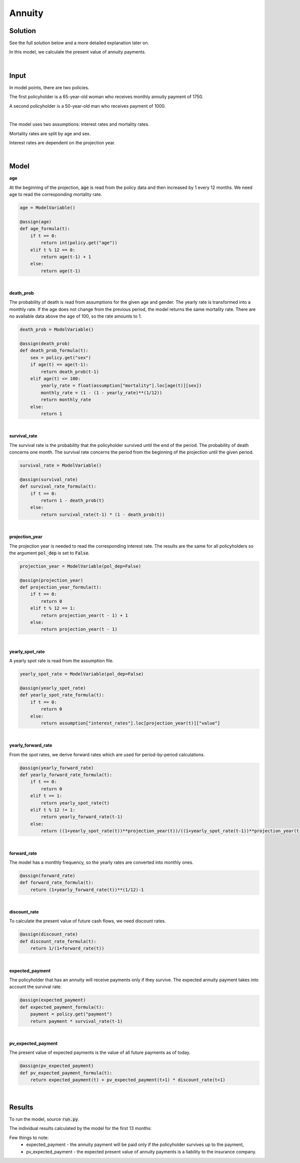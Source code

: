 Annuity
=======

Solution
--------

See the full solution below and a more detailed explanation later on.

In this model, we calculate the present value of annuity payments.

..  code-block:: python
    :caption: model.py

    from cashflower import assign, ModelVariable

    from tutorials.annuity.input import policy, assumption


    age = ModelVariable()
    death_prob = ModelVariable()
    survival_rate = ModelVariable()
    projection_year = ModelVariable(pol_dep=False)
    yearly_spot_rate = ModelVariable(pol_dep=False)
    yearly_forward_rate = ModelVariable(pol_dep=False)
    forward_rate = ModelVariable(pol_dep=False)
    discount_rate = ModelVariable(pol_dep=False)
    expected_payment = ModelVariable()
    pv_expected_payment = ModelVariable()


    @assign(age)
    def age_formula(t):
        if t == 0:
            return int(policy.get("age"))
        elif t % 12 == 0:
            return age(t-1) + 1
        else:
            return age(t-1)


    @assign(death_prob)
    def death_prob_formula(t):
        sex = policy.get("sex")
        if age(t) == age(t-1):
            return death_prob(t-1)
        elif age(t) <= 100:
            yearly_rate = assumption["mortality"].loc[age(t)][sex]
            monthly_rate = (1 - (1 - yearly_rate)**(1/12))
            return monthly_rate
        else:
            return 1


    @assign(survival_rate)
    def survival_rate_formula(t):
        if t == 0:
            return 1 - death_prob(t)
        else:
            return survival_rate(t-1) * (1 - death_prob(t))


    @assign(projection_year)
    def projection_year_formula(t):
        if t == 0:
            return 0
        elif t % 12 == 1:
            return projection_year(t - 1) + 1
        else:
            return projection_year(t - 1)


    @assign(yearly_spot_rate)
    def yearly_spot_rate_formula(t):
        if t == 0:
            return 0
        else:
            return assumption["interest_rates"].loc[projection_year(t)]["value"]


    @assign(yearly_forward_rate)
    def yearly_forward_rate_formula(t):
        if t == 0:
            return 0
        elif t == 1:
            return yearly_spot_rate(t)
        elif t % 12 != 1:
            return yearly_forward_rate(t-1)
        else:
            return ((1+yearly_spot_rate(t))**projection_year(t))/((1+yearly_spot_rate(t-1))**projection_year(t-1)) - 1


    @assign(forward_rate)
    def forward_rate_formula(t):
        return (1+yearly_forward_rate(t))**(1/12)-1


    @assign(discount_rate)
    def discount_rate_formula(t):
        return 1/(1+forward_rate(t))


    @assign(expected_payment)
    def expected_payment_formula(t):
        payment = policy.get("payment")
        return payment * survival_rate(t-1)


    @assign(pv_expected_payment)
    def pv_expected_payment_formula(t):
        return expected_payment(t) + pv_expected_payment(t+1) * discount_rate(t+1)


|

Input
-----

In model points, there are two policies.

..  code-block:: python
    :caption: input.py

    import pandas as pd

    from cashflower import ModelPoint

    policy = ModelPoint(data=pd.DataFrame({
        "policy_id": ["a", "b"],
        "age": [65, 50],
        "sex": ["female", "male"],
        "payment": [1750, 1000]
    }))


The first policyholder is a 65-year-old woman who receives monthly annuity payment of 1750.

A second policyholder is a 50-year-old man who receives payment of 1000.

|

The model uses two assumptions: interest rates and mortality rates.

..  code-block:: python
    :caption: input.py

    assumption = dict()
    assumption["mortality"] = pd.read_csv("./input/mortality.csv")
    assumption["interest_rates"] = pd.read_csv("./input/interest_rates.csv")


Mortality rates are split by age and sex.

..  code-block::
    :caption: mortality.csv

    age,male,female
    ...
    30,0.00135,0.00035
    31,0.00144,0.00038
    32,0.00155,0.00042
    33,0.00167,0.00046
    34,0.00179,0.00051
    35,0.00193,0.00057
    ...
    65,0.02714,0.01142
    66,0.02941,0.01252
    67,0.03177,0.01375
    68,0.03417,0.0151
    69,0.03665,0.01662
    70,0.03925,0.01829
    ...

Interest rates are dependent on the projection year.

..  code-block::
    :caption: interest_rates.csv

    t,value
    1,0.00736
    2,0.01266
    3,0.01449
    4,0.0161
    5,0.01687
    6,0.01782
    7,0.01863
    8,0.01942
    9,0.02017
    10,0.02089
    11,0.02178
    12,0.02207
    ...

|

Model
-----

**age**

At the beginning of the projection, :code:`age` is read from the policy data and then increased by 1 every 12 months.
We need age to read the corresponding mortality rate.

..  code-block:: python

    age = ModelVariable()

    @assign(age)
    def age_formula(t):
        if t == 0:
            return int(policy.get("age"))
        elif t % 12 == 0:
            return age(t-1) + 1
        else:
            return age(t-1)

|

**death_prob**

The probability of death is read from assumptions for the given age and gender.
The yearly rate is transformed into a monthly rate.
If the age does not change from the previous period, the model returns the same mortality rate.
There are no available data above the age of 100, so the rate amounts to 1.

..  code-block:: python

    death_prob = ModelVariable()

    @assign(death_prob)
    def death_prob_formula(t):
        sex = policy.get("sex")
        if age(t) == age(t-1):
            return death_prob(t-1)
        elif age(t) <= 100:
            yearly_rate = float(assumption["mortality"].loc[age(t)][sex])
            monthly_rate = (1 - (1 - yearly_rate)**(1/12))
            return monthly_rate
        else:
            return 1

|

**survival_rate**

The survival rate is the probability that the policyholder survived until the end of the period.
The probability of death concerns one month.
The survival rate concerns the period from the beginning of the projection until the given period.

..  code-block:: python

    survival_rate = ModelVariable()

    @assign(survival_rate)
    def survival_rate_formula(t):
        if t == 0:
            return 1 - death_prob(t)
        else:
            return survival_rate(t-1) * (1 - death_prob(t))

|

**projection_year**

The projection year is needed to read the corresponding interest rate.
The results are the same for all policyholders so the argument :code:`pol_dep` is set to :code:`False`.

..  code-block:: python

    projection_year = ModelVariable(pol_dep=False)

    @assign(projection_year)
    def projection_year_formula(t):
        if t == 0:
            return 0
        elif t % 12 == 1:
            return projection_year(t - 1) + 1
        else:
            return projection_year(t - 1)

|

**yearly_spot_rate**

A yearly spot rate is read from the assumption file.

..  code-block:: python

    yearly_spot_rate = ModelVariable(pol_dep=False)

    @assign(yearly_spot_rate)
    def yearly_spot_rate_formula(t):
        if t == 0:
            return 0
        else:
            return assumption["interest_rates"].loc[projection_year(t)]["value"]

|

**yearly_forward_rate**

From the spot rates, we derive forward rates which are used for period-by-period calculations.

..  code-block:: python

    @assign(yearly_forward_rate)
    def yearly_forward_rate_formula(t):
        if t == 0:
            return 0
        elif t == 1:
            return yearly_spot_rate(t)
        elif t % 12 != 1:
            return yearly_forward_rate(t-1)
        else:
            return ((1+yearly_spot_rate(t))**projection_year(t))/((1+yearly_spot_rate(t-1))**projection_year(t-1)) - 1


|

**forward_rate**

The model has a monthly frequency, so the yearly rates are converted into monthly ones.

..  code-block:: python

    @assign(forward_rate)
    def forward_rate_formula(t):
        return (1+yearly_forward_rate(t))**(1/12)-1

|

**discount_rate**

To calculate the present value of future cash flows, we need discount rates.

..  code-block:: python

    @assign(discount_rate)
    def discount_rate_formula(t):
        return 1/(1+forward_rate(t))

|

**expected_payment**

The policyholder that has an annuity will receive payments only if they survive.
The expected annuity payment takes into account the survival rate.

..  code-block:: python

    @assign(expected_payment)
    def expected_payment_formula(t):
        payment = policy.get("payment")
        return payment * survival_rate(t-1)

|

**pv_expected_payment**

The present value of expected payments is the value of all future payments as of today.

..  code-block:: python

    @assign(pv_expected_payment)
    def pv_expected_payment_formula(t):
        return expected_payment(t) + pv_expected_payment(t+1) * discount_rate(t+1)

|

Results
-------

To run the model, source :code:`run.py`.

..  code-block::
    :caption: terminal

    cd annuity
    python run.py


The individual results calculated by the model for the first 13 months:

..  code-block::
    :caption: <timestamp>_policy.csv

    t,r,age,death_prob,discount_rate,expected_payment,forward_rate,projection_year,pv_expected_payment,survival_rate,yearly_forward_rate,yearly_spot_rate
    0,1,65,0.000957,1.0,0.0,0.0,0,318218.96,0.999043,0.0,0.0
    1,1,65,0.000957,0.998952,1748.33,0.001049,1,318552.8,0.998087,0.01266,0.01266
    2,1,65,0.000957,0.998952,1746.65,0.001049,1,317136.83,0.997132,0.01266,0.01266
    3,1,65,0.000957,0.998952,1744.98,0.001049,1,315721.06,0.996178,0.01266,0.01266
    4,1,65,0.000957,0.998952,1743.31,0.001049,1,314305.47,0.995225,0.01266,0.01266
    5,1,65,0.000957,0.998952,1741.64,0.001049,1,312890.07,0.994273,0.01266,0.01266
    6,1,65,0.000957,0.998952,1739.98,0.001049,1,311474.86,0.993321,0.01266,0.01266
    7,1,65,0.000957,0.998952,1738.31,0.001049,1,310059.82,0.99237,0.01266,0.01266
    8,1,65,0.000957,0.998952,1736.65,0.001049,1,308644.97,0.99142,0.01266,0.01266
    9,1,65,0.000957,0.998952,1734.98,0.001049,1,307230.3,0.990471,0.01266,0.01266
    10,1,65,0.000957,0.998952,1733.32,0.001049,1,305815.81,0.989523,0.01266,0.01266
    11,1,65,0.000957,0.998952,1731.67,0.001049,1,304401.5,0.988576,0.01266,0.01266
    12,1,66,0.001049,0.998952,1730.01,0.001049,1,302987.36,0.987539,0.01266,0.01266
    13,1,66,0.001049,0.998652,1728.19,0.00135,2,301663.99,0.986503,0.016323,0.01449
    0,1,50,0.000585,1.0,0.0,0.0,0,225019.67,0.999415,0.0,0.0
    1,1,50,0.000585,0.998952,999.42,0.001049,1,225255.74,0.99883,0.01266,0.01266
    2,1,50,0.000585,0.998952,998.83,0.001049,1,224491.59,0.998246,0.01266,0.01266
    3,1,50,0.000585,0.998952,998.25,0.001049,1,223727.23,0.997662,0.01266,0.01266
    4,1,50,0.000585,0.998952,997.66,0.001049,1,222962.64,0.997078,0.01266,0.01266
    5,1,50,0.000585,0.998952,997.08,0.001049,1,222197.84,0.996495,0.01266,0.01266
    6,1,50,0.000585,0.998952,996.5,0.001049,1,221432.82,0.995912,0.01266,0.01266
    7,1,50,0.000585,0.998952,995.91,0.001049,1,220667.58,0.995329,0.01266,0.01266
    8,1,50,0.000585,0.998952,995.33,0.001049,1,219902.13,0.994747,0.01266,0.01266
    9,1,50,0.000585,0.998952,994.75,0.001049,1,219136.46,0.994165,0.01266,0.01266
    10,1,50,0.000585,0.998952,994.16,0.001049,1,218370.56,0.993583,0.01266,0.01266
    11,1,50,0.000585,0.998952,993.58,0.001049,1,217604.45,0.993002,0.01266,0.01266
    12,1,51,0.000645,0.998952,993.0,0.001049,1,216838.12,0.992362,0.01266,0.01266
    13,1,51,0.000645,0.998652,992.36,0.00135,2,216136.47,0.991722,0.016323,0.01449

Few things to note:
    * expected_payment - the annuity payment will be paid only if the policyholder survives up to the payment,
    * pv_expected_payment - the expected present value of annuity payments is a liability to the insurance company.
